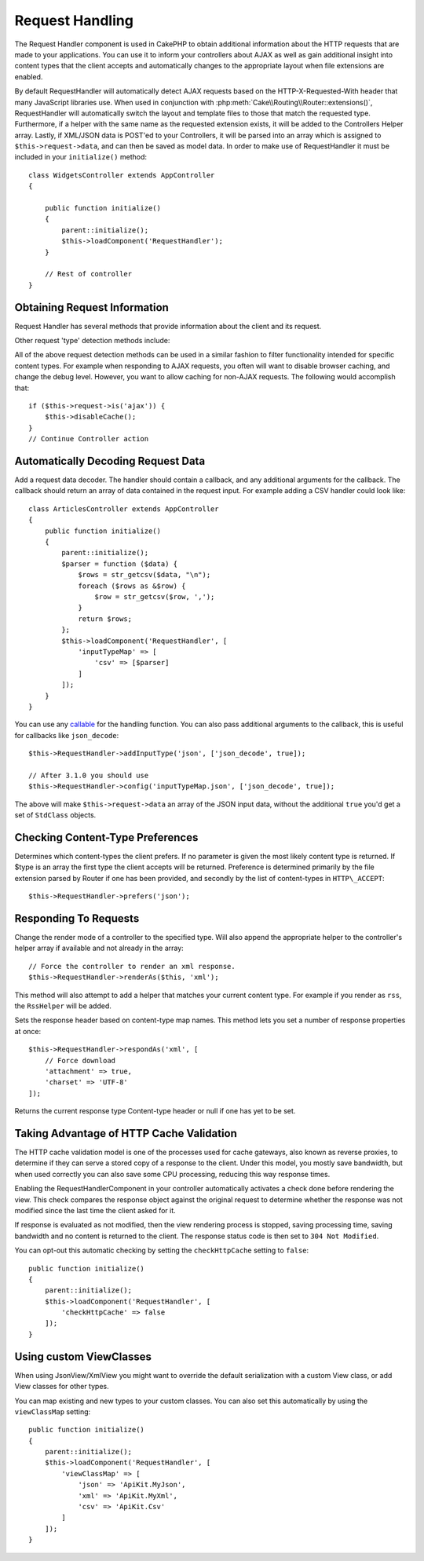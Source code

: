 Request Handling
################

.. php:class:: RequestHandlerComponent(ComponentCollection $collection, array $config = [])

The Request Handler component is used in CakePHP to obtain
additional information about the HTTP requests that are made to
your applications. You can use it to inform your controllers about
AJAX as well as gain additional insight into content types that the
client accepts and automatically changes to the appropriate layout
when file extensions are enabled.

By default RequestHandler will automatically detect AJAX requests
based on the HTTP-X-Requested-With header that many JavaScript
libraries use. When used in conjunction with
:php:meth:`Cake\\Routing\\Router::extensions()`, RequestHandler will
automatically switch the layout and template files to those that match the requested
type. Furthermore, if a helper with the same name as the requested
extension exists, it will be added to the Controllers Helper array.
Lastly, if XML/JSON data is POST'ed to your Controllers, it will be
parsed into an array which is assigned to ``$this->request->data``,
and can then be saved as model data. In order to make use of
RequestHandler it must be included in your ``initialize()`` method::

    class WidgetsController extends AppController
    {

        public function initialize()
        {
            parent::initialize();
            $this->loadComponent('RequestHandler');
        }

        // Rest of controller
    }

Obtaining Request Information
=============================

Request Handler has several methods that provide information about
the client and its request.

.. php:method:: accepts($type = null)

    $type can be a string, or an array, or null. If a string, accepts
    will return ``true`` if the client accepts the content type. If an
    array is specified, accepts return ``true`` if any one of the content
    types is accepted by the client. If null returns an array of the
    content-types that the client accepts. For example::

        class ArticlesController extends AppController
        {

            public function initialize()
            {
                parent::initialize();
                $this->loadComponent('RequestHandler');
            }

            public function beforeFilter()
            {
                if ($this->RequestHandler->accepts('html')) {
                    // Execute code only if client accepts an HTML (text/html)
                    // response.
                } elseif ($this->RequestHandler->accepts('xml')) {
                    // Execute XML-only code
                }
                if ($this->RequestHandler->accepts(['xml', 'rss', 'atom'])) {
                    // Executes if the client accepts any of the above: XML, RSS
                    // or Atom.
                }
            }
        }

Other request 'type' detection methods include:

.. php:method:: isXml()

    Returns ``true`` if the current request accepts XML as a response.

.. php:method:: isRss()

    Returns ``true`` if the current request accepts RSS as a response.

.. php:method:: isAtom()

    Returns ``true`` if the current call accepts an Atom response, false
    otherwise.

.. php:method:: isMobile()

    Returns ``true`` if user agent string matches a mobile web browser, or
    if the client accepts WAP content. The supported Mobile User Agent
    strings are:

    -  Android
    -  AvantGo
    -  BlackBerry
    -  DoCoMo
    -  Fennec
    -  iPad
    -  iPhone
    -  iPod
    -  J2ME
    -  MIDP
    -  NetFront
    -  Nokia
    -  Opera Mini
    -  Opera Mobi
    -  PalmOS
    -  PalmSource
    -  portalmmm
    -  Plucker
    -  ReqwirelessWeb
    -  SonyEricsson
    -  Symbian
    -  UP.Browser
    -  webOS
    -  Windows CE
    -  Windows Phone OS
    -  Xiino

.. php:method:: isWap()

    Returns ``true`` if the client accepts WAP content.

All of the above request detection methods can be used in a similar
fashion to filter functionality intended for specific content
types. For example when responding to AJAX requests, you often will
want to disable browser caching, and change the debug level.
However, you want to allow caching for non-AJAX requests. The
following would accomplish that::

        if ($this->request->is('ajax')) {
            $this->disableCache();
        }
        // Continue Controller action

Automatically Decoding Request Data
===================================

Add a request data decoder. The handler should contain a callback, and any
additional arguments for the callback. The callback should return
an array of data contained in the request input. For example adding a CSV
handler could look like::

    class ArticlesController extends AppController
    {
        public function initialize()
        {
            parent::initialize();
            $parser = function ($data) {
                $rows = str_getcsv($data, "\n");
                foreach ($rows as &$row) {
                    $row = str_getcsv($row, ',');
                }
                return $rows;
            };
            $this->loadComponent('RequestHandler', [
                'inputTypeMap' => [
                    'csv' => [$parser]
                ]
            ]);
        }
    }

You can use any `callable <http://php.net/callback>`_ for the handling function.
You can also pass additional arguments to the callback, this is useful for
callbacks like ``json_decode``::

    $this->RequestHandler->addInputType('json', ['json_decode', true]);

    // After 3.1.0 you should use
    $this->RequestHandler->config('inputTypeMap.json', ['json_decode', true]);

The above will make ``$this->request->data`` an array of the JSON input data,
without the additional ``true`` you'd get a set of ``StdClass`` objects.

.. deprecated:: 3.1.0
    As of 3.1.0 the ``addInputType()`` method is deprecated. You should use
    ``config()`` to add input types at runtime.

Checking Content-Type Preferences
=================================

.. php:method:: prefers($type = null)

Determines which content-types the client prefers. If no parameter
is given the most likely content type is returned. If $type is an
array the first type the client accepts will be returned.
Preference is determined primarily by the file extension parsed by
Router if one has been provided, and secondly by the list of
content-types in ``HTTP\_ACCEPT``::

    $this->RequestHandler->prefers('json');

Responding To Requests
======================

.. php:method:: renderAs($controller, $type)

Change the render mode of a controller to the specified type. Will
also append the appropriate helper to the controller's helper array
if available and not already in the array::

    // Force the controller to render an xml response.
    $this->RequestHandler->renderAs($this, 'xml');

This method will also attempt to add a helper that matches your current content
type. For example if you render as ``rss``, the ``RssHelper`` will be added.

.. php:method:: respondAs($type, $options)

Sets the response header based on content-type map names. This method lets you
set a number of response properties at once::

    $this->RequestHandler->respondAs('xml', [
        // Force download
        'attachment' => true,
        'charset' => 'UTF-8'
    ]);

.. php:method:: responseType()

Returns the current response type Content-type header or null if one has yet to
be set.


Taking Advantage of HTTP Cache Validation
=========================================

The HTTP cache validation model is one of the processes used for cache
gateways, also known as reverse proxies, to determine if they can serve a
stored copy of a response to the client. Under this model, you mostly save
bandwidth, but when used correctly you can also save some CPU processing,
reducing this way response times.

Enabling the RequestHandlerComponent in your controller automatically activates
a check done before rendering the view. This check compares the response object
against the original request to determine whether the response was not modified
since the last time the client asked for it.

If response is evaluated as not modified, then the view rendering process is
stopped, saving processing time, saving bandwidth and no content is returned to
the client. The response status code is then set to ``304 Not Modified``.

You can opt-out this automatic checking by setting the ``checkHttpCache``
setting to ``false``::

    public function initialize()
    {
        parent::initialize();
        $this->loadComponent('RequestHandler', [
            'checkHttpCache' => false
        ]);
    }

Using custom ViewClasses
========================

When using JsonView/XmlView you might want to override the default serialization
with a custom View class, or add View classes for other types.

You can map existing and new types to your custom classes. You can also set this
automatically by using the ``viewClassMap`` setting::

    public function initialize()
    {
        parent::initialize();
        $this->loadComponent('RequestHandler', [
            'viewClassMap' => [
                'json' => 'ApiKit.MyJson',
                'xml' => 'ApiKit.MyXml',
                'csv' => 'ApiKit.Csv'
            ]
        ]);
    }

.. deprecated:: 3.1.0
    As of 3.1.0 the ``viewClassMap()`` method is deprecated. You should use
    ``config()`` to change the viewClassMap at runtime.

.. meta::
    :title lang=en: Request Handling
    :keywords lang=en: handler component,javascript libraries,public components,null returns,model data,request data,content types,file extensions,ajax,meth,content type,array,conjunction,cakephp,insight,php
